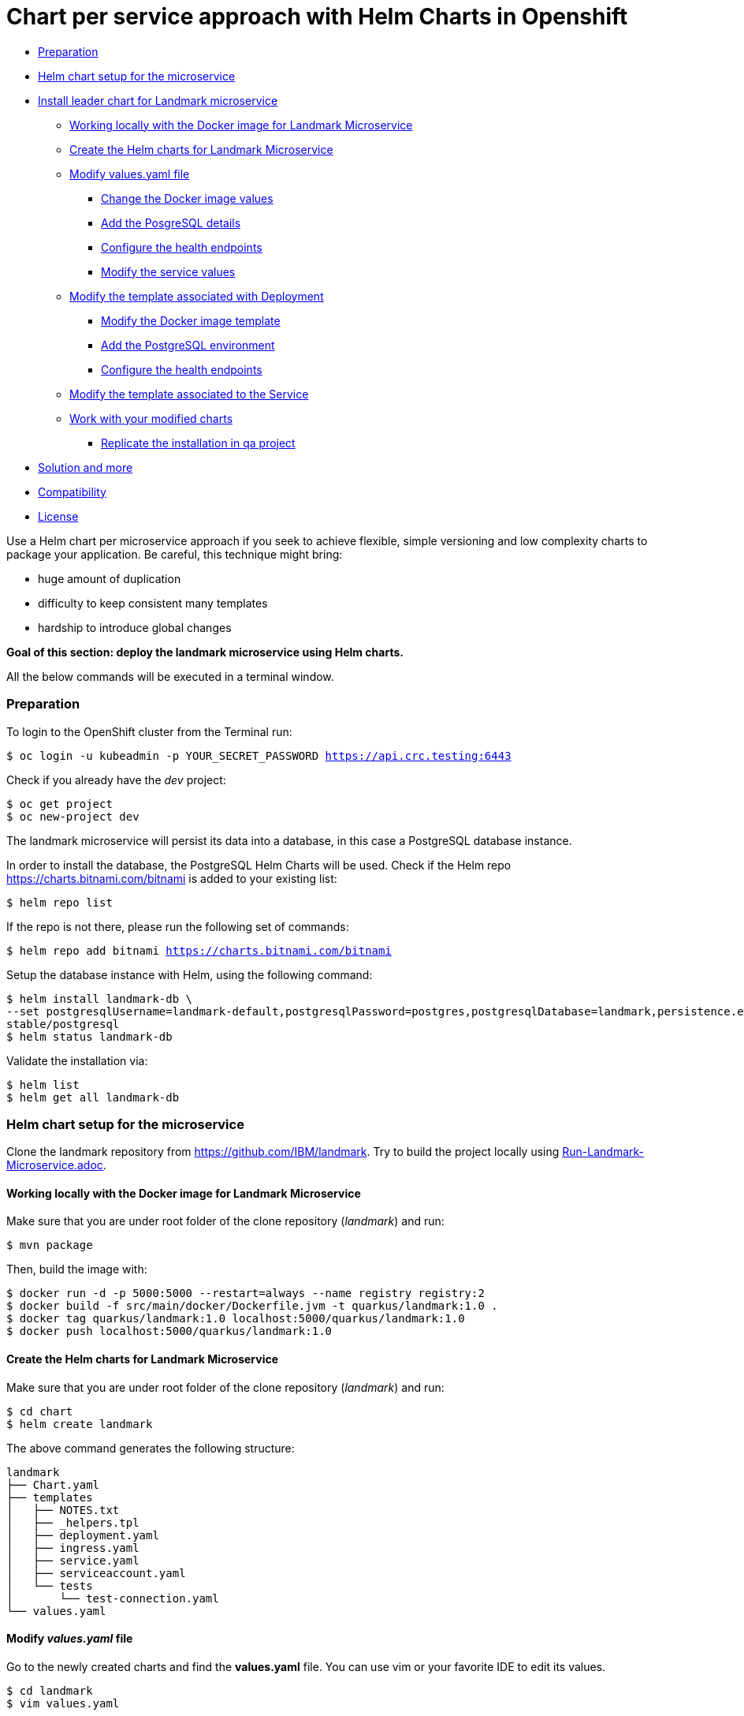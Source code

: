 = Chart per service approach with Helm Charts in Openshift

:home: https://github.com/IBM

* <<preparation, Preparation>>
* <<helm-chart-setup-for-the-microservice, Helm chart setup for the microservice >>
* <<install-leader-chart-for-landmark-microservice, Install leader chart for Landmark microservice >>
** <<working-locally-with-the-docker-image-for-landmark-microservice,Working locally with the Docker image for Landmark Microservice>>
** <<create-the-helm-charts-for-landmark-microservice, Create the Helm charts for Landmark Microservice >>
** <<modify-values-yaml-file, Modify values.yaml file>>
*** <<change-the-docker-image-values, Change the Docker image values>>
*** <<add-the-posgresql-details, Add the PosgreSQL details>>
*** <<configure-the-health-endpoints,Configure the health endpoints>>
*** <<modify-the-service-values, Modify the service values>>
** <<modify-the-template-associated-with-deployment, Modify the template associated with Deployment>>
*** <<modify-the-docker-image-template, Modify the Docker image template>>
*** <<add-the-postgresql-environment, Add the PostgreSQL environment>>
*** <<configure-the-health-endpoints, Configure the health endpoints>>
** <<modify-the-template-associated-to-the-service, Modify the template associated to the Service >>
** <<work-with-your-modified-charts, Work with your modified charts>>
*** <<replicate-the-installation-in-qa-project, Replicate the installation in qa project>>
* <<solution-and-more, Solution and more>>
* <<compatibility,Compatibility>>
* <<license,License>>

Use a Helm chart per microservice approach if you seek to achieve flexible, simple versioning and low complexity charts to package your application.
Be careful, this technique might bring:

• huge amount of duplication
• difficulty to keep consistent many templates
• hardship to introduce global changes

**Goal of this section: deploy the landmark microservice using Helm charts.
**

All the below commands will be executed in a terminal window.

=== Preparation

To login to the OpenShift cluster from the Terminal run:

[source, bash, subs="normal,attributes"]
----
$ oc login -u kubeadmin -p YOUR_SECRET_PASSWORD https://api.crc.testing:6443
----
Check if you already have the _dev_ project:
----
$ oc get project
$ oc new-project dev
----

The landmark microservice will persist its data into a database, in this case a PostgreSQL database instance.

In order to install the database, the PostgreSQL Helm Charts will be used. Check if the Helm repo https://charts.bitnami.com/bitnami[https://charts.bitnami.com/bitnami] is added to your existing list:
[source, bash, subs="normal,attributes"]
----
$ helm repo list
----
If the repo is not there, please run the following set of commands:
[source, bash, subs="normal,attributes"]
----
$ helm repo add bitnami https://charts.bitnami.com/bitnami
----

Setup the database instance with Helm, using the following command:

[source, bash, subs="normal,attributes"]
----
$ helm install landmark-db \
--set postgresqlUsername=landmark-default,postgresqlPassword=postgres,postgresqlDatabase=landmark,persistence.enabled=false \
stable/postgresql
$ helm status landmark-db
----
Validate the installation via:

[source, bash, subs="normal,attributes"]
----
$ helm list
$ helm get all landmark-db
----

=== Helm chart setup for the microservice
Clone the landmark repository from {home}/landmark.
Try to build the project locally using <<Run-Landmark-Microservice.adoc#, Run-Landmark-Microservice.adoc>>.

==== Working locally with the Docker image for Landmark Microservice
Make sure that you are under root folder of the clone repository (_landmark_) and run:
[source, bash, subs="normal,attributes"]
----
$ mvn package
----
Then, build the image with:
[source, bash, subs="normal,attributes"]
----
$ docker run -d -p 5000:5000 --restart=always --name registry registry:2
$ docker build -f src/main/docker/Dockerfile.jvm -t quarkus/landmark:1.0 .
$ docker tag quarkus/landmark:1.0 localhost:5000/quarkus/landmark:1.0
$ docker push localhost:5000/quarkus/landmark:1.0
----

==== Create the Helm charts for Landmark Microservice

Make sure that you are under root folder of the clone repository (_landmark_) and run:
[source, bash, subs="normal,attributes"]
----
$ cd chart
$ helm create landmark
----
The above command generates the following structure:
[source, bash, subs="normal,attributes"]
----
landmark
├── Chart.yaml
├── templates
│   ├── NOTES.txt
│   ├── _helpers.tpl
│   ├── deployment.yaml
│   ├── ingress.yaml
│   ├── service.yaml
│   ├── serviceaccount.yaml
│   └── tests
│       └── test-connection.yaml
└── values.yaml
----
==== Modify *_values.yaml_* file
Go to the newly created charts and find the *values.yaml* file.
You can use vim or your favorite IDE to edit its values.
[source, bash, subs="normal,attributes"]
----
$ cd landmark
$ vim values.yaml
----
====== Change the Docker image values
Modify the name of the values file with the image values with:
[source, yaml, subs="normal,attributes"]
----
image:
  repository: ammbra/landmark
  tag: "1.0"
  pullPolicy: IfNotPresent
----
====== Add the PosgreSQL details
Using the details from above you can parameterize the connection to the database:
[source, yaml, subs="normal,attributes"]
----
postgresql:
  server: landmark-db-postgresql
  postgresqlUsername: landmark-default
  secretName: landmark-db-postgresql
  secretKey:  postgresql-password
----
====== Configure the health endpoints
Every well designed application needs health checks and this why you should add the following:
[source, yaml, subs="normal,attributes"]
----
readinessProbe:
  path: /health/ready
  initialDelaySeconds: 5
  timeoutSeconds: 3
  periodSeconds: 3
  failureThreshold: 3


livenessProbe:
  path: /health/live
  initialDelaySeconds: 30
  timeoutSeconds: 2
  periodSeconds: 8
  failureThreshold: 3
----

====== Modify the service values
You deployed application should be accessible from inside and outside the Openshift cluster.
A Kubernetes Service of type NodePort will be used for this installation.

Please change the service values that will expose your microservice:
[source, yaml, subs="normal,attributes"]
----
service:
  ports:
    port: 8080
    nodePort: 31125
  type: NodePort
----

==== Modify the template associated with Deployment
Navigate to _templates/deployment.yaml_.
The keys associated to the values defined in _values.yaml_ need to be employed in corresponding templates.

====== Modify the Docker image template

Change the following:
[source, yaml, subs="normal,attributes"]
----
image: "{{ .Values.image.repository }}:{{ .Values.image.tag }}"
imagePullPolicy: {{ .Values.image.pullPolicy }}
ports:
  - name: http
  containerPort: {{ .Values.image.containerPort }}
----

====== Add the PostgreSQL environment

Add the following environment variables, defined in _values.yaml_

[source, yaml, subs="normal,attributes"]
----
env:
  - name: POSTGRES_SERVER
    value: {{ .Values.postgresql.server | default (printf "%s-postgresql" ( .Release.Name )) | quote }}
  - name: POSTGRES_USERNAME
    value: {{ default "postgres" .Values.postgresql.postgresUsername | quote }}
  - name: POSTGRES_PASSWORD
    valueFrom:
      secretKeyRef:
        name: {{ .Values.postgresql.secretName | default (printf "%s-postgresql" ( .Release.Name )) | quote }}
        key: {{ .Values.postgresql.secretKey }}
----

====== Modify the health endpoints
The health endpoints need to adapted in order to use the keys defined in _values.yaml_.
Change the health and readiness using the following:

[source, yaml, subs="normal,attributes"]
----
readinessProbe:
  httpGet:
    path: {{ .Values.readinessProbe.path}}
    port: {{ .Values.service.ports.port }}
  initialDelaySeconds: {{ .Values.readinessProbe.initialDelaySeconds}}
  timeoutSeconds: {{ .Values.readinessProbe.timeoutSeconds}}
  periodSeconds: {{ .Values.readinessProbe.periodSeconds}}
  failureThreshold: {{ .Values.readinessProbe.failureThreshold }}
livenessProbe:
  httpGet:
    path: {{ .Values.livenessProbe.path}}
    port: {{ .Values.service.ports.port }}
  initialDelaySeconds: {{ .Values.livenessProbe.initialDelaySeconds}}
  timeoutSeconds: {{ .Values.livenessProbe.timeoutSeconds}}
  periodSeconds: {{ .Values.livenessProbe.periodSeconds }}
  failureThreshold: {{ .Values.livenessProbe.failureThreshold}}
----

==== Modify the template associated to the Service
Navigate to _templates/service.yaml_. and change the port and NodePort:

[source, yaml, subs="normal,attributes"]
----
ports:
  - port: {{ .Values.service.ports.port }}
    nodePort: {{ .Values.service.ports.nodePort}}
----

=== Work with your modified charts
Install your charts in default namespace

[source, bash, subs="normal,attributes"]
----
$ helm install simple ./chart/landmark
$ helm status simple
$ kubectl get ns
$ kubectl get svc
$ kubectl port-forward --namespace dev svc/simple-landmark 8080
----

Go in a browser window and copy-paste http://localhost:8080/api/museum/muse

*Congratulations*, you found a landmark!

==== Replicate the installation in _qa_ project
====== Step1

According to Openshift documentation _a project is a Kubernetes namespace with additional annotations, and is the central vehicle by which access to resources for regular users is managed._
This means that a project offers you the ability to deploy Helm charts without specifying the namespace.

Create _qa_ project and install a PostgreSQL instance:

[source, bash, subs="normal,attributes"]
----
$ oc new-project qa
$ helm install landmark-db \
--set postgresqlUsername=landmark-default,postgresqlPassword=postgres,postgresqlDatabase=landmark,persistence.enabled=false \
stable/postgresql
$ helm status landmark-db
----

====== Step2
Duplicate the _values.yaml_ and rename it to _values.qa.yaml_.
Change the NodePort value in _values.qa.yaml_ to 31126.
Install the charts:
[source, bash, subs="normal,attributes"]
----
$ helm install simple ./chart/landmark --values ./chart/landmark/values.qa.yaml
$ helm status simple
$ kubectl get ns
$ kubectl get svc
$ kubectl port-forward --namespace qa svc/simple-landmark 8080
----
Go in a browser window and copy-paste http://localhost:8080/api/museum/muse

*Congratulations*, you found a landmark and replicated deployment process accros environments!

In order to switch back to project dev, use the below command:
[source, bash, subs="normal,attributes"]
----
$ oc project dev
----

=== Solution and more
Blocked? Checkout the solution branch : {home}/landmark/tree/solution/chart-per-service-lab

Looking to validate your charts? Checkout the validation branch: {home}/landmark/tree/validation/chart-per-service-lab


|===
|{home}/helm-openshift-workshop[Navigate to global instructions] | {home}/landmark/tree/feature/leader-chart-lab[Navigate to next section]
|===

'''
=== Compatibility

The Java code in the repositories is compatible with Java11.

'''
=== License

This code is dedicated to the public domain to the maximum extent permitted by applicable law, pursuant to http://creativecommons.org/publicdomain/zero/1.0/[CC0].
